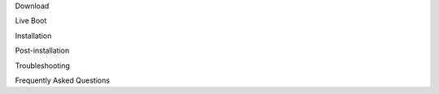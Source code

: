 .. comments:
    For some reason, with sphinx 1.3.6, toctree caption fields aren't picked up sphinx-build make-gettext.
    We're putting the section names here to force them into the POT file.

Download

Live Boot

Installation

Post-installation

Troubleshooting

Frequently Asked Questions
